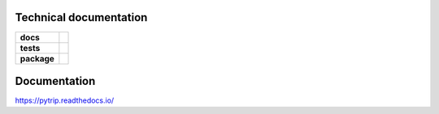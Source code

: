.. _technical-label:

Technical documentation
=======================

.. image:: https://img.shields.io/pypi/v/pytrip98.svg
        :target: https://pypi.python.org/pypi/pytrip98


.. image:: https://readthedocs.org/projects/pytrip/badge/?version=latest
        :target: https://readthedocs.org/projects/pytrip/?badge=latest
        :alt: Documentation Status


.. start-badges

.. list-table::
    :stub-columns: 1

    * - docs
      - |docs|
    * - tests
      - |ghactions| |appveyor|
    * - package
      - |version| |downloads| |wheel| |supported-versions| |supported-implementations|

.. |docs| image:: https://readthedocs.org/projects/pytrip/badge/?style=flat
    :target: https://readthedocs.org/projects/pytrip
    :alt: Documentation Status

.. |appveyor| image:: https://ci.appveyor.com/api/projects/status/github/pytrip/pytrip?branch=master&svg=true
    :alt: Appveyor Build Status
    :target: https://ci.appveyor.com/project/grzanka/pytrip

.. |ghactions| image:: https://github.com/github/docs/actions/workflows/main.yml/badge.svg?branch=master
    :alt: Github Action Build Status
    :target: https://github.com/pytrip/pytrip/actions

.. |version| image:: https://img.shields.io/pypi/v/pytrip98.svg?style=flat
    :alt: PyPI Package latest release
    :target: https://pypi.python.org/pypi/pytrip98

.. |downloads| image:: https://img.shields.io/pypi/dm/pytrip98.svg?style=flat
    :alt: PyPI Package monthly downloads
    :target: https://pypi.python.org/pypi/pytrip98

.. |wheel| image:: https://img.shields.io/pypi/wheel/pytrip98.svg?style=flat
    :alt: PyPI Wheel
    :target: https://pypi.python.org/pypi/pytrip98

.. |supported-versions| image:: https://img.shields.io/pypi/pyversions/pytrip98.svg?style=flat
    :alt: Supported versions
    :target: https://pypi.python.org/pypi/pytrip98

.. |supported-implementations| image:: https://img.shields.io/pypi/implementation/pytrip98.svg?style=flat
    :alt: Supported implementations
    :target: https://pypi.python.org/pypi/pytrip98

.. end-badges


Documentation
=============

https://pytrip.readthedocs.io/

